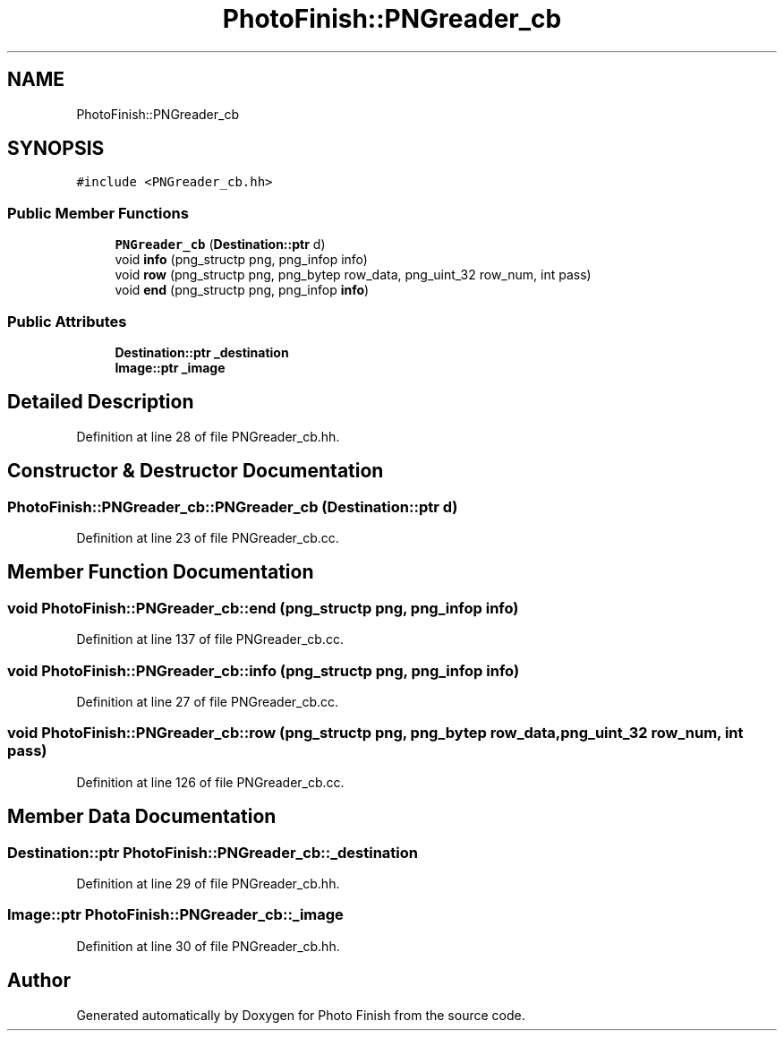 .TH "PhotoFinish::PNGreader_cb" 3 "Mon Mar 6 2017" "Version 1" "Photo Finish" \" -*- nroff -*-
.ad l
.nh
.SH NAME
PhotoFinish::PNGreader_cb
.SH SYNOPSIS
.br
.PP
.PP
\fC#include <PNGreader_cb\&.hh>\fP
.SS "Public Member Functions"

.in +1c
.ti -1c
.RI "\fBPNGreader_cb\fP (\fBDestination::ptr\fP d)"
.br
.ti -1c
.RI "void \fBinfo\fP (png_structp png, png_infop info)"
.br
.ti -1c
.RI "void \fBrow\fP (png_structp png, png_bytep row_data, png_uint_32 row_num, int pass)"
.br
.ti -1c
.RI "void \fBend\fP (png_structp png, png_infop \fBinfo\fP)"
.br
.in -1c
.SS "Public Attributes"

.in +1c
.ti -1c
.RI "\fBDestination::ptr\fP \fB_destination\fP"
.br
.ti -1c
.RI "\fBImage::ptr\fP \fB_image\fP"
.br
.in -1c
.SH "Detailed Description"
.PP 
Definition at line 28 of file PNGreader_cb\&.hh\&.
.SH "Constructor & Destructor Documentation"
.PP 
.SS "PhotoFinish::PNGreader_cb::PNGreader_cb (\fBDestination::ptr\fP d)"

.PP
Definition at line 23 of file PNGreader_cb\&.cc\&.
.SH "Member Function Documentation"
.PP 
.SS "void PhotoFinish::PNGreader_cb::end (png_structp png, png_infop info)"

.PP
Definition at line 137 of file PNGreader_cb\&.cc\&.
.SS "void PhotoFinish::PNGreader_cb::info (png_structp png, png_infop info)"

.PP
Definition at line 27 of file PNGreader_cb\&.cc\&.
.SS "void PhotoFinish::PNGreader_cb::row (png_structp png, png_bytep row_data, png_uint_32 row_num, int pass)"

.PP
Definition at line 126 of file PNGreader_cb\&.cc\&.
.SH "Member Data Documentation"
.PP 
.SS "\fBDestination::ptr\fP PhotoFinish::PNGreader_cb::_destination"

.PP
Definition at line 29 of file PNGreader_cb\&.hh\&.
.SS "\fBImage::ptr\fP PhotoFinish::PNGreader_cb::_image"

.PP
Definition at line 30 of file PNGreader_cb\&.hh\&.

.SH "Author"
.PP 
Generated automatically by Doxygen for Photo Finish from the source code\&.
